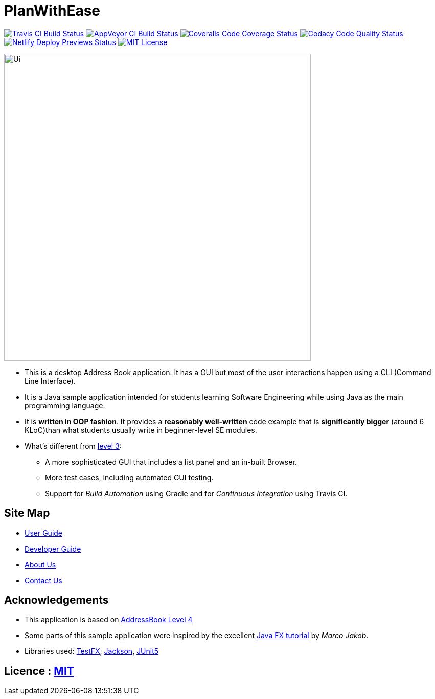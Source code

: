 = PlanWithEase
ifdef::env-github,env-browser[:relfileprefix: docs/]

https://travis-ci.org/cs2113-ay1819s2-t09-1/main[image:https://img.shields.io/travis/cs2113-ay1819s2-t09-1/main/master.svg?logo=travis-ci&logoColor=FFDC00&cacheSeconds=0[Travis CI Build Status]]
https://ci.appveyor.com/project/Creastery/main[image:https://img.shields.io/appveyor/ci/Creastery/main/master.svg?logo=appveyor&logoColor=39CCCC&cacheSeconds=0[AppVeyor CI Build Status]]
https://coveralls.io/github/cs2113-ay1819s2-t09-1/main?branch=master[image:https://img.shields.io/coveralls/github/cs2113-ay1819s2-t09-1/main.svg?logo=reverbnation&logoColor=FF851B&cacheSeconds=0[Coveralls Code Coverage Status]]
https://www.codacy.com/app/cs2113-ay1819s2-t09-1/main[image:https://img.shields.io/codacy/grade/fb54572137f043de9b9913f791b4017f.svg?logo=codacy&logoColor=white&cacheSeconds=0[Codacy Code Quality Status]]
https://app.netlify.com/sites/cs2113-ay1819s2-t09-1/deploys[image:https://img.shields.io/badge/dynamic/json.svg?url=https://api.netlify.com/api/v1/sites/cs2113-ay1819s2-t09-1.netlify.com/deploys&query=$%5B0%5D.state&label=deploy&color=blue&logo=netlify&cacheSeconds=0[Netlify Deploy Previews Status]]
link:https://github.com/cs2113-ay1819s2-t09-1/main/blob/master/LICENSE[image:https://img.shields.io/badge/license-MIT-blue.svg?logo=github&logoColor=white[MIT License]]

ifdef::env-github[]
image::docs/images/Ui.png[width="600"]
endif::[]

ifndef::env-github[]
image::images/Ui.png[width="600"]
endif::[]

* This is a desktop Address Book application. It has a GUI but most of the user interactions happen using a CLI (Command Line Interface).
* It is a Java sample application intended for students learning Software Engineering while using Java as the main programming language.
* It is *written in OOP fashion*. It provides a *reasonably well-written* code example that is *significantly bigger* (around 6 KLoC)than what students usually write in beginner-level SE modules.
* What's different from https://github.com/se-edu/addressbook-level3[level 3]:
** A more sophisticated GUI that includes a list  panel and an in-built Browser.
** More test cases, including automated GUI testing.
** Support for _Build Automation_ using Gradle and for _Continuous Integration_ using Travis CI.

== Site Map

* <<UserGuide#, User Guide>>
* <<DeveloperGuide#, Developer Guide>>
* <<AboutUs#, About Us>>
* <<ContactUs#, Contact Us>>

== Acknowledgements
* This application is based on https://github.com/nusCS2113-AY1819S2/addressbook-level4[AddressBook Level 4]
* Some parts of this sample application were inspired by the excellent http://code.makery.ch/library/javafx-8-tutorial/[Java FX tutorial] by
_Marco Jakob_.
* Libraries used: https://github.com/TestFX/TestFX[TestFX], https://github.com/FasterXML/jackson[Jackson], https://github.com/junit-team/junit5[JUnit5]

== Licence : link:https://github.com/cs2113-ay1819s2-t09-1/main/blob/master/LICENSE[MIT]
